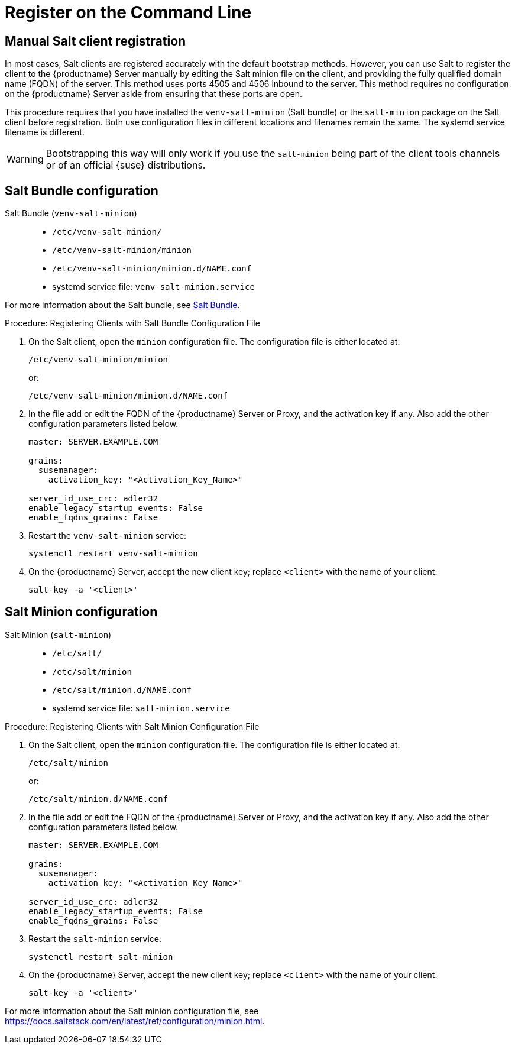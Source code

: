 [[registering-clients-cli]]
= Register on the Command Line

== Manual Salt client registration

In most cases, Salt clients are registered accurately with the default bootstrap methods.
However, you can use Salt to register the client to the {productname} Server manually by editing the Salt minion file on the client, and providing the fully qualified domain name (FQDN) of the server.
This method uses ports 4505 and 4506 inbound to the server.
This method requires no configuration on the {productname} Server aside from ensuring that these ports are open.

This procedure requires that you have installed the [package]``venv-salt-minion`` (Salt bundle) or the [package]``salt-minion`` package on the Salt client before registration.
Both use configuration files in different locations and filenames remain the same.
The systemd service filename is different.

[WARNING]
====
Bootstrapping this way will only work if you use the [package]``salt-minion`` being part of the client tools channels or of an official {suse} distributions.
====

== Salt Bundle configuration

Salt Bundle ([package]``venv-salt-minion``)::
+
* [path]``/etc/venv-salt-minion/``
* [path]``/etc/venv-salt-minion/minion``
* [path]``/etc/venv-salt-minion/minion.d/NAME.conf``
* systemd service file: [path]``venv-salt-minion.service``

For more information about the Salt bundle, see xref:client-configuration:contact-methods-saltbundle.adoc[Salt Bundle].



.Procedure: Registering Clients with Salt Bundle Configuration File
--
. On the Salt client, open the [literal]``minion`` configuration file.
  The configuration file is either located at:
+
----
/etc/venv-salt-minion/minion
----
+
or:
+
----
/etc/venv-salt-minion/minion.d/NAME.conf
----
. In the file add or edit the FQDN of the {productname} Server or Proxy, and the activation key if any. Also add the other configuration parameters listed below.
+
----
master: SERVER.EXAMPLE.COM

grains:
  susemanager:
    activation_key: "<Activation_Key_Name>"

server_id_use_crc: adler32
enable_legacy_startup_events: False
enable_fqdns_grains: False
----

. Restart the [systemitem]``venv-salt-minion`` service:
+
----
systemctl restart venv-salt-minion
----
. On the {productname} Server, accept the new client key; replace [systemitem]``<client>`` with the name of your client:
+
----
salt-key -a '<client>'
----
--


== Salt Minion configuration

Salt Minion ([package]``salt-minion``)::
+
* [path]``/etc/salt/``
* [path]``/etc/salt/minion``
* [path]``/etc/salt/minion.d/NAME.conf``
* systemd service file: [path]``salt-minion.service``

.Procedure: Registering Clients with Salt Minion Configuration File
--
. On the Salt client, open the [literal]``minion`` configuration file.
  The configuration file is either located at:
+
----
/etc/salt/minion
----
+
or:
+
----
/etc/salt/minion.d/NAME.conf
----
. In the file add or edit the FQDN of the {productname} Server or Proxy, and the activation key if any.
  Also add the other configuration parameters listed below.
+
----
master: SERVER.EXAMPLE.COM

grains:
  susemanager:
    activation_key: "<Activation_Key_Name>"

server_id_use_crc: adler32
enable_legacy_startup_events: False
enable_fqdns_grains: False
----

. Restart the [systemitem]``salt-minion`` service:
+
----
systemctl restart salt-minion
----
. On the {productname} Server, accept the new client key; replace [systemitem]``<client>`` with the name of your client:
+
----
salt-key -a '<client>'
----
--

For more information about the Salt minion configuration file, see https://docs.saltstack.com/en/latest/ref/configuration/minion.html.
